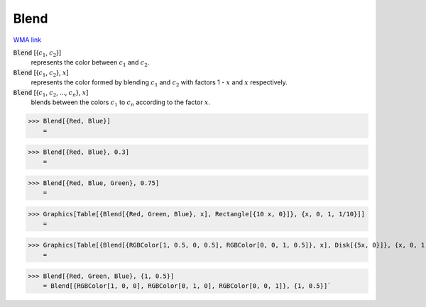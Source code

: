 Blend
=====

`WMA link <https://reference.wolfram.com/language/ref/Blend.html>`_


:code:`Blend` [{:math:`c_1`, :math:`c_2`}]
    represents the color between :math:`c_1` and :math:`c_2`.

:code:`Blend` [{:math:`c_1`, :math:`c_2`}, :math:`x`]
    represents the color formed by blending :math:`c_1` and :math:`c_2` with
    factors 1 - :math:`x` and :math:`x` respectively.

:code:`Blend` [{:math:`c_1`, :math:`c_2`, ..., :math:`c_n`}, :math:`x`]
    blends between the colors :math:`c_1` to :math:`c_n` according to the
    factor :math:`x`.





>>> Blend[{Red, Blue}]
    =

.. image:: tmpwxtflw4z.png
    :align: center



>>> Blend[{Red, Blue}, 0.3]
    =

.. image:: tmpdvpx374o.png
    :align: center



>>> Blend[{Red, Blue, Green}, 0.75]
    =

.. image:: tmpjlv5l5o_.png
    :align: center



>>> Graphics[Table[{Blend[{Red, Green, Blue}, x], Rectangle[{10 x, 0}]}, {x, 0, 1, 1/10}]]
    =

.. image:: tmpvc3wt_kw.png
    :align: center



>>> Graphics[Table[{Blend[{RGBColor[1, 0.5, 0, 0.5], RGBColor[0, 0, 1, 0.5]}, x], Disk[{5x, 0}]}, {x, 0, 1, 1/10}]]
    =

.. image:: tmpxn__a5gb.png
    :align: center



>>> Blend[{Red, Green, Blue}, {1, 0.5}]
    = Blend[{RGBColor[1, 0, 0], RGBColor[0, 1, 0], RGBColor[0, 0, 1]}, {1, 0.5}]`

